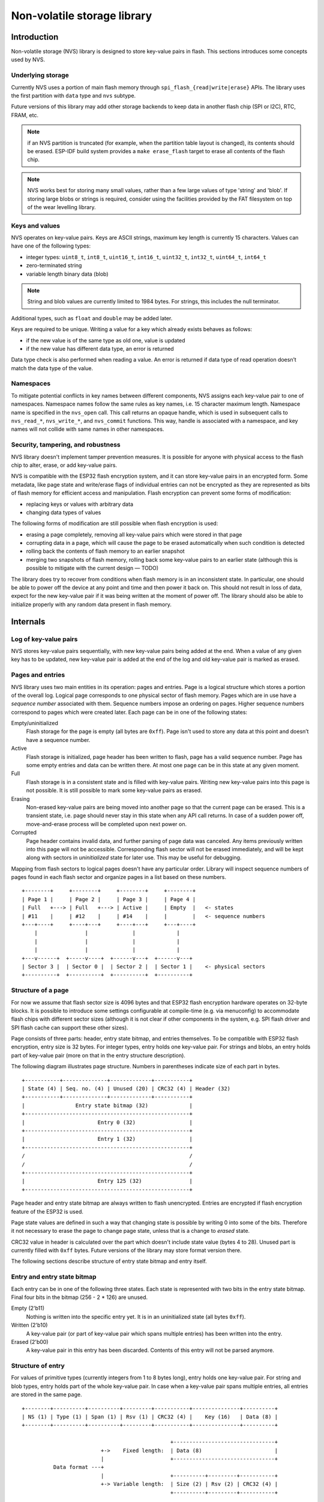 Non-volatile storage library
============================

Introduction
------------

Non-volatile storage (NVS) library is designed to store key-value pairs in flash. This sections introduces some concepts used by NVS.

Underlying storage
^^^^^^^^^^^^^^^^^^

Currently NVS uses a portion of main flash memory through ``spi_flash_{read|write|erase}`` APIs. The library uses the first partition with ``data`` type and ``nvs`` subtype.

Future versions of this library may add other storage backends to keep data in another flash chip (SPI or I2C), RTC, FRAM, etc.

.. note:: if an NVS partition is truncated (for example, when the partition table layout is changed), its contents should be erased. ESP-IDF build system provides a ``make erase_flash`` target to erase all contents of the flash chip.

.. note:: NVS works best for storing many small values, rather than a few large values of type 'string' and 'blob'. If storing large blobs or strings is required, consider using the facilities provided by the FAT filesystem on top of the wear levelling library.

Keys and values
^^^^^^^^^^^^^^^

NVS operates on key-value pairs. Keys are ASCII strings, maximum key length is currently 15 characters. Values can have one of the following types:

-  integer types: ``uint8_t``, ``int8_t``, ``uint16_t``, ``int16_t``, ``uint32_t``, ``int32_t``, ``uint64_t``, ``int64_t``
-  zero-terminated string
-  variable length binary data (blob)

.. note::
   String and blob values are currently limited to 1984 bytes. For strings, this includes the null terminator.

Additional types, such as ``float`` and ``double`` may be added later.

Keys are required to be unique. Writing a value for a key which already exists behaves as follows:

-  if the new value is of the same type as old one, value is updated
-  if the new value has different data type, an error is returned

Data type check is also performed when reading a value. An error is returned if data type of read operation doesn’t match the data type of the value.

Namespaces
^^^^^^^^^^

To mitigate potential conflicts in key names between different components, NVS assigns each key-value pair to one of namespaces. Namespace names follow the same rules as key names, i.e. 15 character maximum length. Namespace name is specified in the ``nvs_open`` call. This call returns an opaque handle, which is used in subsequent calls to ``nvs_read_*``, ``nvs_write_*``, and ``nvs_commit`` functions. This way, handle is associated with a namespace, and key names will not collide with same names in other namespaces.

Security, tampering, and robustness
^^^^^^^^^^^^^^^^^^^^^^^^^^^^^^^^^^^

NVS library doesn't implement tamper prevention measures. It is possible for anyone with physical access to the flash chip to alter, erase, or add key-value pairs.

NVS is compatible with the ESP32 flash encryption system, and it can store  key-value pairs in an encrypted form. Some metadata, like page state and write/erase flags of individual entries can not be encrypted as they are represented as bits of flash memory for efficient access and manipulation. Flash encryption can prevent some forms of modification:

- replacing keys or values with arbitrary data
- changing data types of values

The following forms of modification are still possible when flash encryption is used:

- erasing a page completely, removing all key-value pairs which were stored in that page
- corrupting data in a page, which will cause the page to be erased automatically when such condition is detected
- rolling back the contents of flash memory to an earlier snapshot
- merging two snapshots of flash memory, rolling back some key-value pairs to an earlier state (although this is possible to mitigate with the current design — TODO)

The library does try to recover from conditions when flash memory is in an inconsistent state. In particular, one should be able to power off the device at any point and time and then power it back on. This should not result in loss of data, expect for the new key-value pair if it was being written at the moment of power off. The library should also be able to initialize properly with any random data present in flash memory.

Internals
---------

Log of key-value pairs
^^^^^^^^^^^^^^^^^^^^^^

NVS stores key-value pairs sequentially, with new key-value pairs being added at the end. When a value of any given key has to be updated, new key-value pair is added at the end of the log and old key-value pair is marked as erased.

Pages and entries
^^^^^^^^^^^^^^^^^

NVS library uses two main entities in its operation: pages and entries. Page is a logical structure which stores a portion of the overall log. Logical page corresponds to one physical sector of flash memory. Pages which are in use have a *sequence number* associated with them. Sequence numbers impose an ordering on pages. Higher sequence numbers correspond to pages which were created later. Each page can be in one of the following states:

Empty/uninitialized
    Flash storage for the page is empty (all bytes are ``0xff``). Page isn't used to store any data at this point and doesn’t have a sequence number.

Active
    Flash storage is initialized, page header has been written to flash, page has a valid sequence number. Page has some empty entries and data can be written there. At most one page can be in this state at any given moment.

Full
    Flash storage is in a consistent state and is filled with key-value pairs.
    Writing new key-value pairs into this page is not possible. It is still possible to mark some key-value pairs as erased.

Erasing
    Non-erased key-value pairs are being moved into another page so that the current page can be erased. This is a transient state, i.e. page should never stay in this state when any API call returns. In case of a sudden power off, move-and-erase process will be completed upon next power on.

Corrupted
    Page header contains invalid data, and further parsing of page data was canceled. Any items previously written into this page will not be accessible. Corresponding flash sector will not be erased immediately, and will be kept along with sectors in *uninitialized* state for later use. This may be useful for debugging.

Mapping from flash sectors to logical pages doesn't have any particular order. Library will inspect sequence numbers of pages found in each flash sector and organize pages in a list based on these numbers.

::

    +--------+     +--------+     +--------+     +--------+
    | Page 1 |     | Page 2 |     | Page 3 |     | Page 4 |
    | Full   +---> | Full   +---> | Active |     | Empty  |   <- states
    | #11    |     | #12    |     | #14    |     |        |   <- sequence numbers
    +---+----+     +----+---+     +----+---+     +---+----+
        |               |              |             |
        |               |              |             |
        |               |              |             |
    +---v------+  +-----v----+  +------v---+  +------v---+
    | Sector 3 |  | Sector 0 |  | Sector 2 |  | Sector 1 |    <- physical sectors
    +----------+  +----------+  +----------+  +----------+

Structure of a page
^^^^^^^^^^^^^^^^^^^

For now we assume that flash sector size is 4096 bytes and that ESP32 flash encryption hardware operates on 32-byte blocks. It is possible to introduce some settings configurable at compile-time (e.g. via menuconfig) to accommodate flash chips with different sector sizes (although it is not clear if other components in the system, e.g. SPI flash driver and SPI flash cache can support these other sizes).

Page consists of three parts: header, entry state bitmap, and entries themselves. To be compatible with ESP32 flash encryption, entry size is 32 bytes. For integer types, entry holds one key-value pair. For strings and blobs, an entry holds part of key-value pair (more on that in the entry structure description).

The following diagram illustrates page structure. Numbers in parentheses indicate size of each part in bytes. ::

    +-----------+--------------+-------------+-----------+
    | State (4) | Seq. no. (4) | Unused (20) | CRC32 (4) | Header (32)
    +-----------+--------------+-------------+-----------+
    |                Entry state bitmap (32)             |
    +----------------------------------------------------+
    |                       Entry 0 (32)                 |
    +----------------------------------------------------+
    |                       Entry 1 (32)                 |
    +----------------------------------------------------+
    /                                                    /
    /                                                    /
    +----------------------------------------------------+
    |                       Entry 125 (32)               |
    +----------------------------------------------------+

Page header and entry state bitmap are always written to flash unencrypted. Entries are encrypted if flash encryption feature of the ESP32 is used.

Page state values are defined in such a way that changing state is possible by writing 0 into some of the bits. Therefore it not necessary to erase the page to change page state, unless that is a change to *erased* state.

CRC32 value in header is calculated over the part which doesn't include state value (bytes 4 to 28). Unused part is currently filled with ``0xff`` bytes. Future versions of the library may store format version there.

The following sections describe structure of entry state bitmap and entry itself.

Entry and entry state bitmap
^^^^^^^^^^^^^^^^^^^^^^^^^^^^

Each entry can be in one of the following three states. Each state is represented with two bits in the entry state bitmap. Final four bits in the bitmap (256 - 2 * 126) are unused.

Empty (2'b11)
    Nothing is written into the specific entry yet. It is in an uninitialized state (all bytes ``0xff``). 

Written (2'b10)
    A key-value pair (or part of key-value pair which spans multiple entries) has been written into the entry.

Erased (2'b00)
    A key-value pair in this entry has been discarded. Contents of this entry will not be parsed anymore.


Structure of entry
^^^^^^^^^^^^^^^^^^

For values of primitive types (currently integers from 1 to 8 bytes long), entry holds one key-value pair. For string and blob types, entry holds part of the whole key-value pair. In case when a key-value pair spans multiple entries, all entries are stored in the same page.

::

    +--------+----------+----------+---------+-----------+---------------+----------+
    | NS (1) | Type (1) | Span (1) | Rsv (1) | CRC32 (4) |    Key (16)   | Data (8) |
    +--------+----------+----------+---------+-----------+---------------+----------+

                                                   +--------------------------------+
                             +->    Fixed length:  | Data (8)                       |
                             |                     +--------------------------------+
              Data format ---+
                             |                     +----------+---------+-----------+
                             +-> Variable length:  | Size (2) | Rsv (2) | CRC32 (4) |
                                                   +----------+---------+-----------+


Individual fields in entry structure have the following meanings:

NS
    Namespace index for this entry. See section on namespaces implementation for explanation of this value.

Type
    One byte indicating data type of value. See ``ItemType`` enumeration in ``nvs_types.h`` for possible values.

Span
    Number of entries used by this key-value pair. For integer types, this is equal to 1. For strings and blobs this depends on value length.

Rsv
    Unused field, should be ``0xff``.

CRC32
    Checksum calculated over all the bytes in this entry, except for the CRC32 field itself.

Key
    Zero-terminated ASCII string containing key name. Maximum string length is 15 bytes, excluding zero terminator.

Data
    For integer types, this field contains the value itself. If the value itself is shorter than 8 bytes it is padded to the right, with unused bytes filled with ``0xff``. For string and blob values, these 8 bytes hold additional data about the value, described next:

Size
    (Only for strings and blobs.) Size, in bytes, of actual data. For strings, this includes zero terminator.

CRC32
    (Only for strings and blobs.) Checksum calculated over all bytes of data.

Variable length values (strings and blobs) are written into subsequent entries, 32 bytes per entry. `Span` field of the first entry indicates how many entries are used.


Namespaces
^^^^^^^^^^

As mentioned above, each key-value pair belongs to one of the namespaces. Namespaces identifiers (strings) are stored as keys of key-value pairs in namespace with index 0. Values corresponding to these keys are indexes of these namespaces. 

::

    +-------------------------------------------+
    | NS=0 Type=uint8_t Key="wifi" Value=1      |   Entry describing namespace "wifi"
    +-------------------------------------------+
    | NS=1 Type=uint32_t Key="channel" Value=6  |   Key "channel" in namespace "wifi"
    +-------------------------------------------+
    | NS=0 Type=uint8_t Key="pwm" Value=2       |   Entry describing namespace "pwm"
    +-------------------------------------------+
    | NS=2 Type=uint16_t Key="channel" Value=20 |   Key "channel" in namespace "pwm"
    +-------------------------------------------+


Item hash list
^^^^^^^^^^^^^^

To reduce the number of reads performed from flash memory, each member of Page class maintains a list of pairs: (item index; item hash). This list makes searches much quicker. Instead of iterating over all entries, reading them from flash one at a time, ``Page::findItem`` first performs search for item hash in the hash list. This gives the item index within the page, if such an item exists. Due to a hash collision it is possible that a different item will be found. This is handled by falling back to iteration over items in flash.

Each node in hash list contains a 24-bit hash and 8-bit item index. Hash is calculated based on item namespace and key name. CRC32 is used for calculation, result is truncated to 24 bits. To reduce overhead of storing 32-bit entries in a linked list, list is implemented as a doubly-linked list of arrays. Each array holds 29 entries, for the total size of 128 bytes, together with linked list pointers and 32-bit count field. Minimal amount of extra RAM useage per page is therefore 128 bytes, maximum is 640 bytes.

